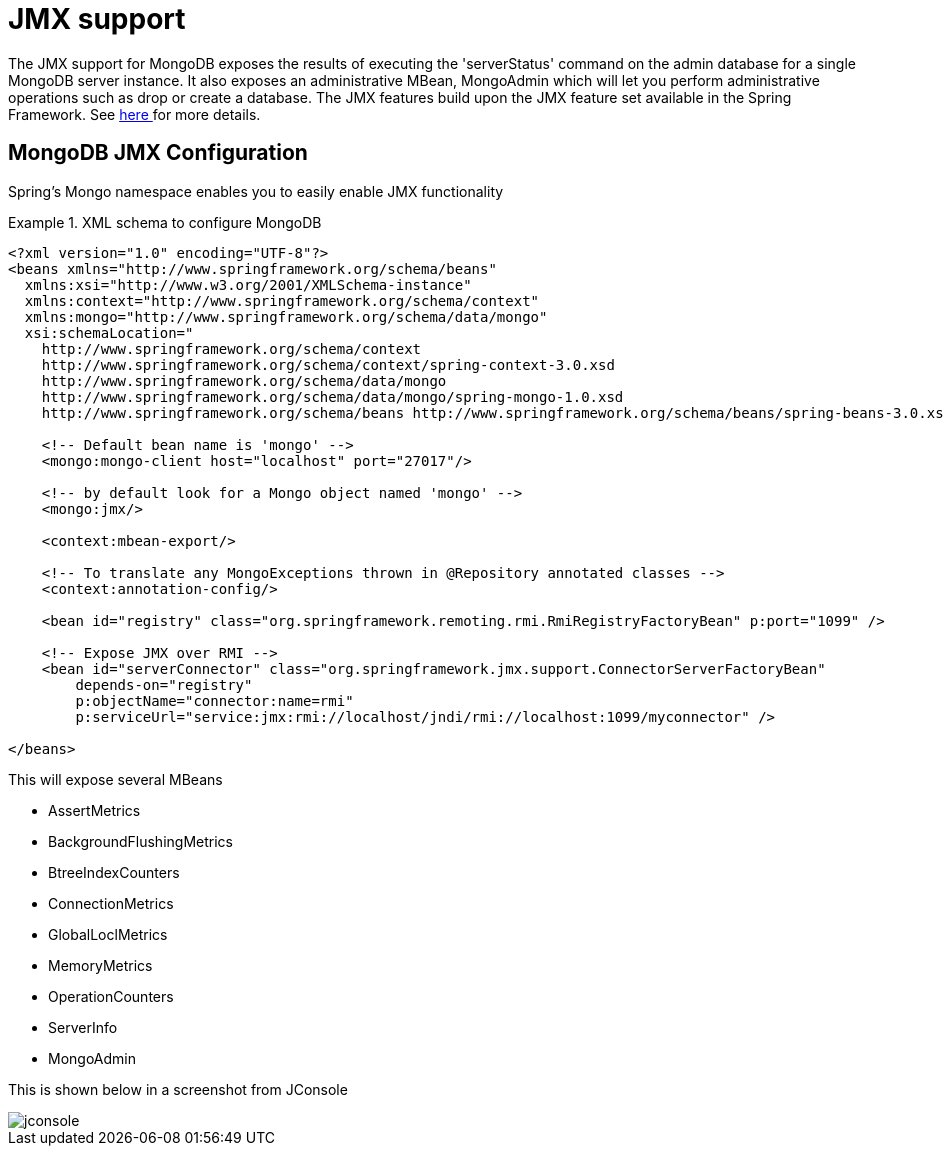 [[mongo.jmx]]
= JMX support

The JMX support for MongoDB exposes the results of executing the 'serverStatus' command on the admin database for a single MongoDB server instance. It also exposes an administrative MBean, MongoAdmin which will let you perform administrative operations such as drop or create a database. The JMX features build upon the JMX feature set available in the Spring Framework. See http://docs.spring.io/spring/docs/{springVersion}/spring-framework-reference/integration.html#jmx[here ] for more details.

[[mongodb:jmx-configuration]]
== MongoDB JMX Configuration

Spring's Mongo namespace enables you to easily enable JMX functionality

.XML schema to configure MongoDB
====
[source,xml]
----
<?xml version="1.0" encoding="UTF-8"?>
<beans xmlns="http://www.springframework.org/schema/beans"
  xmlns:xsi="http://www.w3.org/2001/XMLSchema-instance"
  xmlns:context="http://www.springframework.org/schema/context"
  xmlns:mongo="http://www.springframework.org/schema/data/mongo"
  xsi:schemaLocation="
    http://www.springframework.org/schema/context
    http://www.springframework.org/schema/context/spring-context-3.0.xsd
    http://www.springframework.org/schema/data/mongo
    http://www.springframework.org/schema/data/mongo/spring-mongo-1.0.xsd
    http://www.springframework.org/schema/beans http://www.springframework.org/schema/beans/spring-beans-3.0.xsd">

    <!-- Default bean name is 'mongo' -->
    <mongo:mongo-client host="localhost" port="27017"/>

    <!-- by default look for a Mongo object named 'mongo' -->
    <mongo:jmx/>

    <context:mbean-export/>

    <!-- To translate any MongoExceptions thrown in @Repository annotated classes -->
    <context:annotation-config/>

    <bean id="registry" class="org.springframework.remoting.rmi.RmiRegistryFactoryBean" p:port="1099" />

    <!-- Expose JMX over RMI -->
    <bean id="serverConnector" class="org.springframework.jmx.support.ConnectorServerFactoryBean"
        depends-on="registry"
        p:objectName="connector:name=rmi"
        p:serviceUrl="service:jmx:rmi://localhost/jndi/rmi://localhost:1099/myconnector" />

</beans>
----
====

This will expose several MBeans

* AssertMetrics
* BackgroundFlushingMetrics
* BtreeIndexCounters
* ConnectionMetrics
* GlobalLoclMetrics
* MemoryMetrics
* OperationCounters
* ServerInfo
* MongoAdmin

This is shown below in a screenshot from JConsole

image::jconsole.png[]